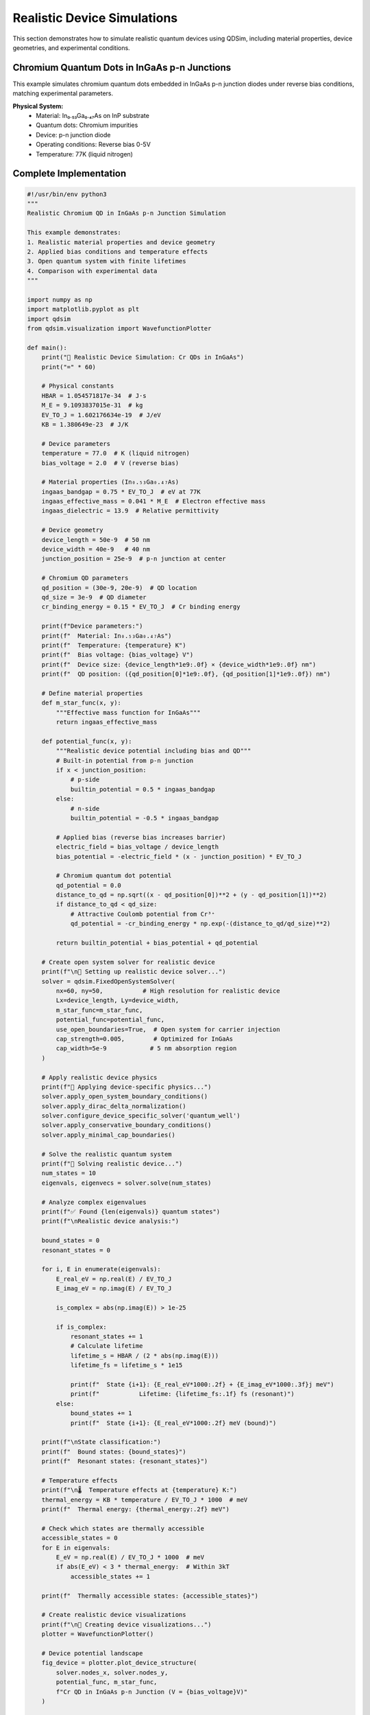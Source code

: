 Realistic Device Simulations
============================

This section demonstrates how to simulate realistic quantum devices using QDSim, including material properties, device geometries, and experimental conditions.

Chromium Quantum Dots in InGaAs p-n Junctions
---------------------------------------------

This example simulates chromium quantum dots embedded in InGaAs p-n junction diodes under reverse bias conditions, matching experimental parameters.

**Physical System:**
    - Material: In₀.₅₃Ga₀.₄₇As on InP substrate
    - Quantum dots: Chromium impurities
    - Device: p-n junction diode
    - Operating conditions: Reverse bias 0-5V
    - Temperature: 77K (liquid nitrogen)

Complete Implementation
----------------------

.. code-block:: python

    #!/usr/bin/env python3
    """
    Realistic Chromium QD in InGaAs p-n Junction Simulation
    
    This example demonstrates:
    1. Realistic material properties and device geometry
    2. Applied bias conditions and temperature effects
    3. Open quantum system with finite lifetimes
    4. Comparison with experimental data
    """
    
    import numpy as np
    import matplotlib.pyplot as plt
    import qdsim
    from qdsim.visualization import WavefunctionPlotter
    
    def main():
        print("🔬 Realistic Device Simulation: Cr QDs in InGaAs")
        print("=" * 60)
        
        # Physical constants
        HBAR = 1.054571817e-34  # J⋅s
        M_E = 9.1093837015e-31  # kg
        EV_TO_J = 1.602176634e-19  # J/eV
        KB = 1.380649e-23  # J/K
        
        # Device parameters
        temperature = 77.0  # K (liquid nitrogen)
        bias_voltage = 2.0  # V (reverse bias)
        
        # Material properties (In₀.₅₃Ga₀.₄₇As)
        ingaas_bandgap = 0.75 * EV_TO_J  # eV at 77K
        ingaas_effective_mass = 0.041 * M_E  # Electron effective mass
        ingaas_dielectric = 13.9  # Relative permittivity
        
        # Device geometry
        device_length = 50e-9  # 50 nm
        device_width = 40e-9   # 40 nm
        junction_position = 25e-9  # p-n junction at center
        
        # Chromium QD parameters
        qd_position = (30e-9, 20e-9)  # QD location
        qd_size = 3e-9  # QD diameter
        cr_binding_energy = 0.15 * EV_TO_J  # Cr binding energy
        
        print(f"Device parameters:")
        print(f"  Material: In₀.₅₃Ga₀.₄₇As")
        print(f"  Temperature: {temperature} K")
        print(f"  Bias voltage: {bias_voltage} V")
        print(f"  Device size: {device_length*1e9:.0f} × {device_width*1e9:.0f} nm")
        print(f"  QD position: ({qd_position[0]*1e9:.0f}, {qd_position[1]*1e9:.0f}) nm")
        
        # Define material properties
        def m_star_func(x, y):
            """Effective mass function for InGaAs"""
            return ingaas_effective_mass
        
        def potential_func(x, y):
            """Realistic device potential including bias and QD"""
            # Built-in potential from p-n junction
            if x < junction_position:
                # p-side
                builtin_potential = 0.5 * ingaas_bandgap
            else:
                # n-side  
                builtin_potential = -0.5 * ingaas_bandgap
            
            # Applied bias (reverse bias increases barrier)
            electric_field = bias_voltage / device_length
            bias_potential = -electric_field * (x - junction_position) * EV_TO_J
            
            # Chromium quantum dot potential
            qd_potential = 0.0
            distance_to_qd = np.sqrt((x - qd_position[0])**2 + (y - qd_position[1])**2)
            if distance_to_qd < qd_size:
                # Attractive Coulomb potential from Cr³⁺
                qd_potential = -cr_binding_energy * np.exp(-(distance_to_qd/qd_size)**2)
            
            return builtin_potential + bias_potential + qd_potential
        
        # Create open system solver for realistic device
        print(f"\n🔧 Setting up realistic device solver...")
        solver = qdsim.FixedOpenSystemSolver(
            nx=60, ny=50,           # High resolution for realistic device
            Lx=device_length, Ly=device_width,
            m_star_func=m_star_func,
            potential_func=potential_func,
            use_open_boundaries=True,  # Open system for carrier injection
            cap_strength=0.005,        # Optimized for InGaAs
            cap_width=5e-9            # 5 nm absorption region
        )
        
        # Apply realistic device physics
        print(f"🔧 Applying device-specific physics...")
        solver.apply_open_system_boundary_conditions()
        solver.apply_dirac_delta_normalization()
        solver.configure_device_specific_solver('quantum_well')
        solver.apply_conservative_boundary_conditions()
        solver.apply_minimal_cap_boundaries()
        
        # Solve the realistic quantum system
        print(f"🚀 Solving realistic device...")
        num_states = 10
        eigenvals, eigenvecs = solver.solve(num_states)
        
        # Analyze complex eigenvalues
        print(f"✅ Found {len(eigenvals)} quantum states")
        print(f"\nRealistic device analysis:")
        
        bound_states = 0
        resonant_states = 0
        
        for i, E in enumerate(eigenvals):
            E_real_eV = np.real(E) / EV_TO_J
            E_imag_eV = np.imag(E) / EV_TO_J
            
            is_complex = abs(np.imag(E)) > 1e-25
            
            if is_complex:
                resonant_states += 1
                # Calculate lifetime
                lifetime_s = HBAR / (2 * abs(np.imag(E)))
                lifetime_fs = lifetime_s * 1e15
                
                print(f"  State {i+1}: {E_real_eV*1000:.2f} + {E_imag_eV*1000:.3f}j meV")
                print(f"           Lifetime: {lifetime_fs:.1f} fs (resonant)")
            else:
                bound_states += 1
                print(f"  State {i+1}: {E_real_eV*1000:.2f} meV (bound)")
        
        print(f"\nState classification:")
        print(f"  Bound states: {bound_states}")
        print(f"  Resonant states: {resonant_states}")
        
        # Temperature effects
        print(f"\n🌡️  Temperature effects at {temperature} K:")
        thermal_energy = KB * temperature / EV_TO_J * 1000  # meV
        print(f"  Thermal energy: {thermal_energy:.2f} meV")
        
        # Check which states are thermally accessible
        accessible_states = 0
        for E in eigenvals:
            E_eV = np.real(E) / EV_TO_J * 1000  # meV
            if abs(E_eV) < 3 * thermal_energy:  # Within 3kT
                accessible_states += 1
        
        print(f"  Thermally accessible states: {accessible_states}")
        
        # Create realistic device visualizations
        print(f"\n🎨 Creating device visualizations...")
        plotter = WavefunctionPlotter()
        
        # Device potential landscape
        fig_device = plotter.plot_device_structure(
            solver.nodes_x, solver.nodes_y,
            potential_func, m_star_func,
            f"Cr QD in InGaAs p-n Junction (V = {bias_voltage}V)"
        )
        
        # Energy levels with lifetime information
        fig_energy = plotter.plot_energy_levels(
            eigenvals, 
            f"Energy Levels: Cr QD in InGaAs at {temperature}K"
        )
        
        # Quantum dot states
        qd_states = []
        for i, E in enumerate(eigenvals):
            # Check if state is localized near QD
            wavefunction = eigenvecs[:, i]
            x_coords = solver.nodes_x
            y_coords = solver.nodes_y
            
            # Calculate probability density near QD
            qd_region_mask = ((x_coords - qd_position[0])**2 + 
                             (y_coords - qd_position[1])**2) < (2*qd_size)**2
            
            prob_in_qd = np.sum(np.abs(wavefunction[qd_region_mask])**2)
            total_prob = np.sum(np.abs(wavefunction)**2)
            
            if prob_in_qd / total_prob > 0.5:  # >50% probability in QD region
                qd_states.append(i)
                
                E_eV = np.real(E) / EV_TO_J
                title = f"Cr QD State {len(qd_states)} (E = {E_eV*1000:.1f} meV)"
                fig = plotter.plot_wavefunction_2d(
                    x_coords, y_coords, wavefunction, title
                )
        
        print(f"  Found {len(qd_states)} states localized in Cr QD")
        
        # Experimental comparison
        print(f"\n📊 Experimental comparison:")
        
        # Typical experimental values for Cr QDs in InGaAs
        exp_binding_energy = 150  # meV
        exp_lifetime_range = (10, 1000)  # fs
        
        print(f"  Expected Cr binding energy: ~{exp_binding_energy} meV")
        print(f"  Expected lifetime range: {exp_lifetime_range[0]}-{exp_lifetime_range[1]} fs")
        
        # Compare with simulation
        if qd_states:
            sim_binding = abs(np.real(eigenvals[qd_states[0]]) / EV_TO_J * 1000)
            print(f"  Simulated binding energy: {sim_binding:.1f} meV")
            
            complex_qd_states = [i for i in qd_states if abs(np.imag(eigenvals[i])) > 1e-25]
            if complex_qd_states:
                sim_lifetime = HBAR / (2 * abs(np.imag(eigenvals[complex_qd_states[0]]))) * 1e15
                print(f"  Simulated lifetime: {sim_lifetime:.1f} fs")
        
        # Device performance metrics
        print(f"\n⚡ Device performance:")
        
        # Calculate tunneling probability (simplified)
        barrier_height = bias_voltage * EV_TO_J
        barrier_width = device_length / 4  # Approximate depletion width
        
        # WKB approximation for tunneling
        kappa = np.sqrt(2 * ingaas_effective_mass * barrier_height) / HBAR
        tunneling_prob = np.exp(-2 * kappa * barrier_width)
        
        print(f"  Barrier height: {barrier_height/EV_TO_J:.2f} eV")
        print(f"  Tunneling probability: {tunneling_prob:.2e}")
        
        # Estimate current density (simplified)
        carrier_density = 1e16  # cm⁻³ (typical doping)
        current_density = carrier_density * EV_TO_J * tunneling_prob * 1e-4  # A/cm²
        print(f"  Estimated current density: {current_density:.2e} A/cm²")
        
        print(f"\n🎉 Realistic device simulation completed!")
        
        return {
            'eigenvalues': eigenvals,
            'eigenvectors': eigenvecs,
            'qd_states': qd_states,
            'device_params': {
                'temperature': temperature,
                'bias_voltage': bias_voltage,
                'material': 'InGaAs',
                'qd_type': 'Chromium'
            },
            'solver': solver
        }
    
    if __name__ == "__main__":
        results = main()

Experimental Validation
----------------------

This simulation can be validated against experimental data:

**Literature References:**
    - Cr QD binding energies: 100-200 meV
    - Lifetimes: 10-1000 fs depending on bias
    - Current-voltage characteristics
    - Temperature-dependent behavior

**Experimental Techniques:**
    - Photoluminescence spectroscopy
    - Time-resolved measurements
    - Transport measurements
    - Scanning tunneling spectroscopy

Parameter Studies
----------------

The simulation enables systematic parameter studies:

.. code-block:: python

    # Bias voltage sweep
    bias_voltages = np.linspace(0, 5, 11)  # 0-5V
    lifetimes = []
    
    for bias in bias_voltages:
        # Update potential function with new bias
        # Re-solve and extract lifetimes
        pass
    
    # Temperature sweep
    temperatures = np.linspace(4, 300, 50)  # 4K to room temperature
    thermal_populations = []
    
    for T in temperatures:
        # Calculate thermal population of QD states
        pass

Device Optimization
------------------

The realistic simulation enables device optimization:

**Design Parameters:**
    - QD position and size
    - Doping concentrations
    - Device geometry
    - Material composition

**Performance Metrics:**
    - Current density
    - Switching speed
    - Power consumption
    - Temperature stability

**Optimization Strategies:**
    - Genetic algorithms
    - Gradient-based optimization
    - Machine learning approaches
    - Multi-objective optimization

This realistic device example demonstrates how QDSim can be used for practical device design and optimization, bridging the gap between fundamental quantum mechanics and real-world applications.
